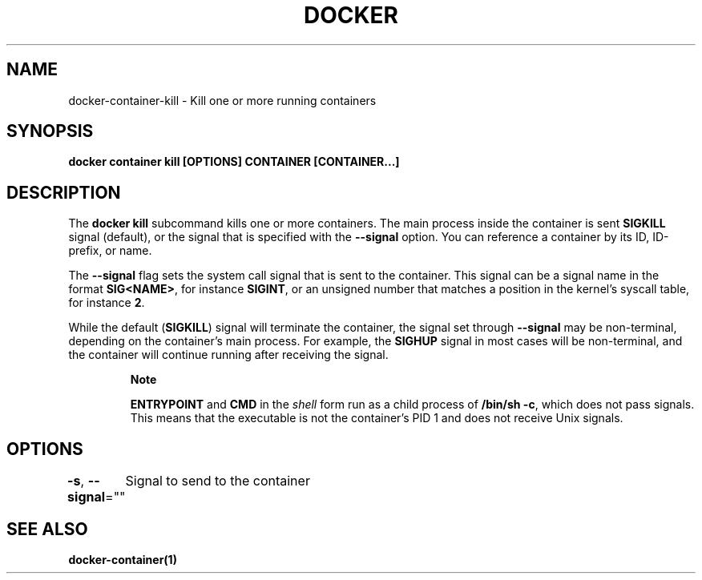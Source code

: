 .nh
.TH "DOCKER" "1" "Jun 2025" "Docker Community" "Docker User Manuals"

.SH NAME
docker-container-kill - Kill one or more running containers


.SH SYNOPSIS
\fBdocker container kill [OPTIONS] CONTAINER [CONTAINER...]\fP


.SH DESCRIPTION
The \fBdocker kill\fR subcommand kills one or more containers. The main process
inside the container is sent \fBSIGKILL\fR signal (default), or the signal that is
specified with the \fB--signal\fR option. You can reference a container by its
ID, ID-prefix, or name.

.PP
The \fB--signal\fR flag sets the system call signal that is sent to the container.
This signal can be a signal name in the format \fBSIG<NAME>\fR, for instance \fBSIGINT\fR,
or an unsigned number that matches a position in the kernel's syscall table,
for instance \fB2\fR\&.

.PP
While the default (\fBSIGKILL\fR) signal will terminate the container, the signal
set through \fB--signal\fR may be non-terminal, depending on the container's main
process. For example, the \fBSIGHUP\fR signal in most cases will be non-terminal,
and the container will continue running after receiving the signal.

.PP
.RS

.PP
\fBNote\fP

.PP
\fBENTRYPOINT\fR and \fBCMD\fR in the \fIshell\fP form run as a child process of
\fB/bin/sh -c\fR, which does not pass signals. This means that the executable is
not the container’s PID 1 and does not receive Unix signals.

.RE


.SH OPTIONS
\fB-s\fP, \fB--signal\fP=""
	Signal to send to the container


.SH SEE ALSO
\fBdocker-container(1)\fP
